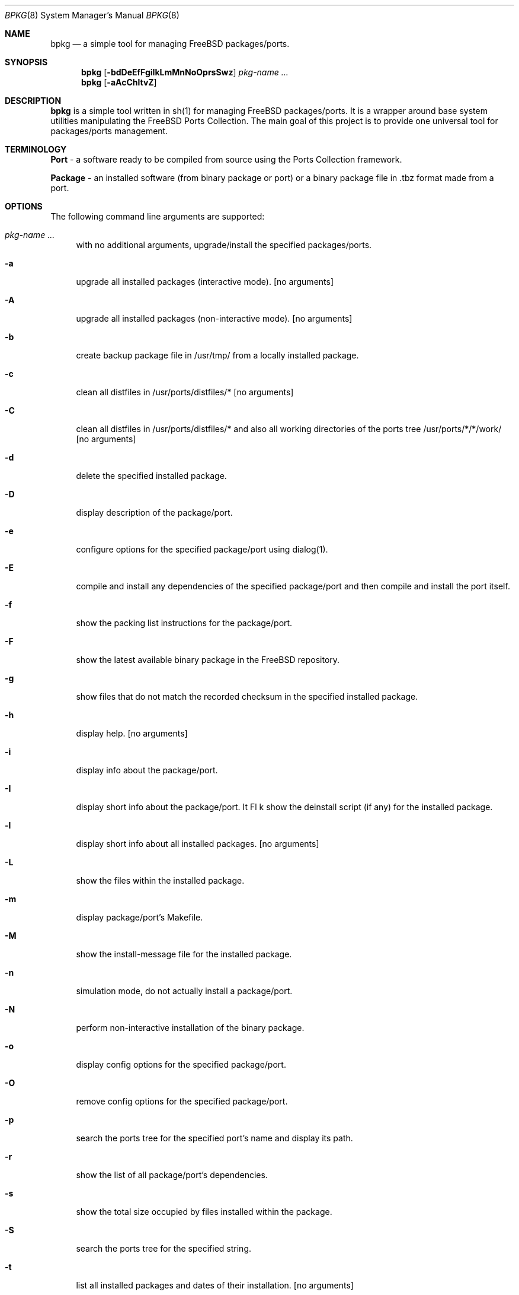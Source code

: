.\" Copyright (c) 2007 Andy Kosela <andy.kosela@gmail.com>
.\" All rights reserved.
.\"
.\" Redistribution and use in source and binary forms, with or without
.\" modification, are permitted provided that the following conditions
.\" are met:
.\" 1. Redistributions of source code must retain the above copyright
.\"    notice, this list of conditions and the following disclaimer.
.\" 2. Redistributions in binary form must reproduce the above copyright
.\"    notice, this list of conditions and the following disclaimer in the
.\"    documentation and/or other materials provided with the distribution.
.\"
.\" THIS SOFTWARE IS PROVIDED BY THE AUTHOR AND CONTRIBUTORS ``AS IS'' AND
.\" ANY EXPRESS OR IMPLIED WARRANTIES, INCLUDING, BUT NOT LIMITED TO, THE
.\" IMPLIED WARRANTIES OF MERCHANTABILITY AND FITNESS FOR A PARTICULAR PURPOSE
.\" ARE DISCLAIMED.  IN NO EVENT SHALL THE AUTHOR OR CONTRIBUTORS BE LIABLE
.\" FOR ANY DIRECT, INDIRECT, INCIDENTAL, SPECIAL, EXEMPLARY, OR CONSEQUENTIAL
.\" DAMAGES (INCLUDING, BUT NOT LIMITED TO, PROCUREMENT OF SUBSTITUTE GOODS
.\" OR SERVICES; LOSS OF USE, DATA, OR PROFITS; OR BUSINESS INTERRUPTION)
.\" HOWEVER CAUSED AND ON ANY THEORY OF LIABILITY, WHETHER IN CONTRACT, STRICT
.\" LIABILITY, OR TORT (INCLUDING NEGLIGENCE OR OTHERWISE) ARISING IN ANY WAY
.\" OUT OF THE USE OF THIS SOFTWARE, EVEN IF ADVISED OF THE POSSIBILITY OF
.\" SUCH DAMAGE.
.\"
.\"
.Dd July 9, 2007
.Dt BPKG 8
.Os
.Sh NAME
.Nm bpkg
.Nd a simple tool for managing FreeBSD packages/ports.
.Sh SYNOPSIS
.Nm
.Op Fl bdDeEfFgiIkLmMnNoOprsSwz
.Ar pkg-name ...
.Nm
.Op Fl aAcChltvZ
.Pp
.Sh DESCRIPTION
.Nm
is a simple tool written in sh(1) for managing FreeBSD packages/ports. It is a 
wrapper around base system utilities manipulating the FreeBSD Ports Collection. 
The main goal of this project is to provide one universal tool for 
packages/ports management.
.Sh TERMINOLOGY
.An Nm Port
- a software ready to be compiled from source using the Ports Collection
framework.
.Pp
.An Nm Package
- an installed software (from binary package or port) or a binary package file 
in .tbz format made from a port.
.Sh OPTIONS
The following command line arguments are supported:
.Bl -tag -width F1
.It Ar pkg-name ...
with no additional arguments, upgrade/install the specified packages/ports.
.It Fl a
upgrade all installed packages (interactive mode). [no arguments]
.It Fl A
upgrade all installed packages (non-interactive mode). [no arguments]
.It Fl b
create backup package file in /usr/tmp/ from a locally installed package.
.It Fl c
clean all distfiles in /usr/ports/distfiles/* [no arguments]
.It Fl C
clean all distfiles in /usr/ports/distfiles/* and also all working directories 
of the ports tree /usr/ports/*/*/work/ [no arguments]
.It Fl d
delete the specified installed package.
.It Fl D
display description of the package/port.
.It Fl e
configure options for the specified package/port using dialog(1).
.It Fl E
compile and install any dependencies of the specified package/port and then 
compile and install the port itself. 
.It Fl f
show the packing list instructions for the package/port.
.It Fl F
show the latest available binary package in the FreeBSD repository.
.It Fl g
show files that do not match the recorded checksum in the specified installed
package.
.It Fl h
display help. [no arguments]
.It Fl i
display info about the package/port.
.It Fl I
display short info about the package/port.
It Fl k
show the deinstall script (if any) for the installed package.
.It Fl l
display short info about all installed packages. [no arguments]
.It Fl L
show the files within the installed package.
.It Fl m
display package/port's Makefile.
.It Fl M
show the install-message file for the installed package.
.It Fl n
simulation mode, do not actually install a package/port.
.It Fl N
perform non-interactive installation of the binary package.
.It Fl o
display config options for the specified package/port.
.It Fl O
remove config options for the specified package/port.
.It Fl p
search the ports tree for the specified port's name and display its path.
.It Fl r
show the list of all package/port's dependencies.
.It Fl s
show the total size occupied by files installed within the package.
.It Fl S
search the ports tree for the specified string.
.It Fl t
list all installed packages and dates of their installation. [no arguments]
.It Fl w
which installed package owns the specified file.
.It Fl v
list all installed packages and possible upgrades. [no arguments]
.It Fl z
display dynamic object dependencies for the specified package.
.It Fl Z
display all missing dynamic object dependencies. [no arguments] 
.El
.Sh EXIT STATUS
.Ex -std
.Sh EXAMPLES
The following is an example of a typical usage
of the
.Nm
command:
.Pp
.Dl Ar "# bpkg foo"
.Pp
Upgrade or install a package/port named foo (root privileges required).
.Pp
.Dl Ar "> bpkg -i 'foo bar'" 
.Pp
Display info about packages/ports foo and bar.
.Pp
.Dl Ar "> bpkg -S '/foo[0-9]+$'"
.Pp
Display all ports matching the regular expression.
.Pp
.Dl Ar "> bpkg -t | head"
.Pp
Display 10 most recently installed packages.
.Sh SEE ALSO
.Xr pkg_add 1 ,
.Xr pkg_create 1 ,
.Xr pkg_delete 1 ,
.Xr pkg_info 1 ,
.Xr pkg_version 1 ,
.Xr ports 7
.Sh AUTHORS
.An Andy Kosela <andy.kosela@gmail.com>
